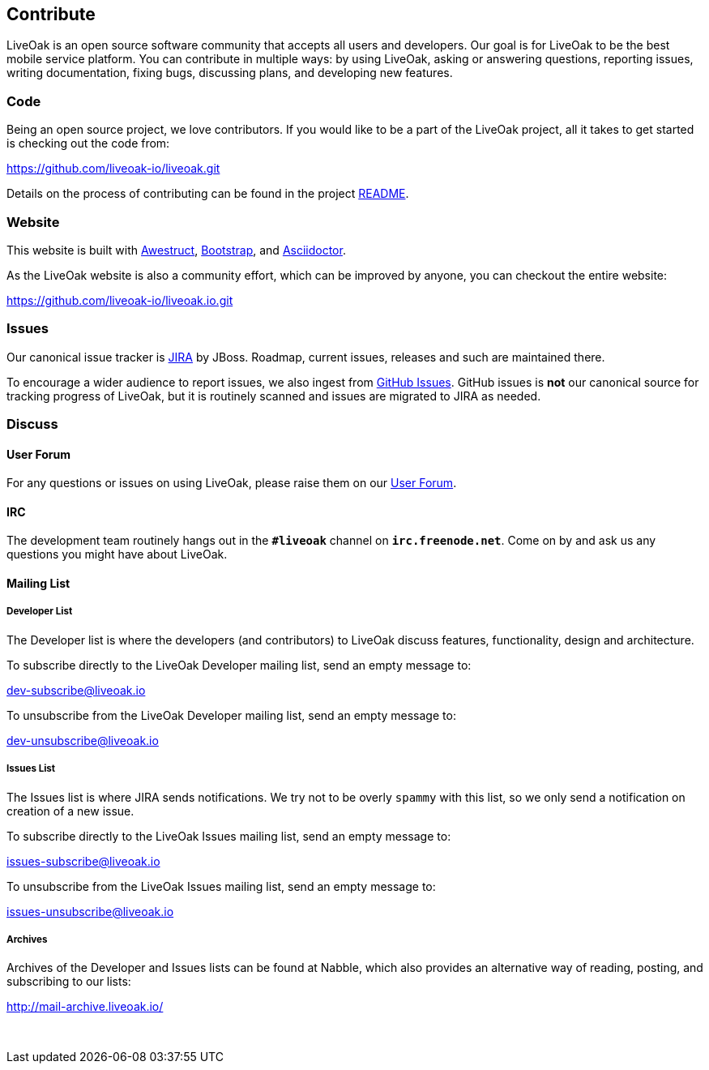 == Contribute

LiveOak is an open source software community that accepts all users and developers. Our goal is for LiveOak
to be the best mobile service platform. You can contribute in multiple ways: by using LiveOak, asking or
answering questions, reporting issues, writing documentation, fixing bugs, discussing plans, and developing
new features.

=== Code

Being an open source project, we love contributors. If you would like to be a part of
the LiveOak project, all it takes to get started is checking out the code from:

https://github.com/liveoak-io/liveoak[https://github.com/liveoak-io/liveoak.git]

Details on the process of contributing can be found in the project https://github.com/liveoak-io/liveoak/blob/master/README.md[README].

=== Website

This website is built with http://awestruct.org/[Awestruct], http://getbootstrap.com/[Bootstrap],
and http://asciidoctor.org/[Asciidoctor].

As the LiveOak website is also a community effort, which can be improved by anyone, you can checkout
the entire website:

https://github.com/liveoak-io/liveoak.io[https://github.com/liveoak-io/liveoak.io.git]

=== Issues

Our canonical issue tracker is https://issues.jboss.org/browse/LIVEOAK[JIRA] by JBoss.
Roadmap, current issues, releases and such are maintained there.

To encourage a wider audience to report issues, we also ingest from
https://github.com/liveoak-io/liveoak/issues[GitHub Issues]. GitHub issues is *not*
our canonical source for tracking progress of LiveOak, but it is routinely scanned
and issues are migrated to JIRA as needed.

=== Discuss

==== User Forum

For any questions or issues on using LiveOak, please raise them on our
https://community.jboss.org/en/liveoak[User Forum].

==== IRC

The development team routinely hangs out in the `*#liveoak*` channel on `*irc.freenode.net*`.
Come on by and ask us any questions you might have about LiveOak.

==== Mailing List

===== Developer List

The Developer list is where the developers (and contributors) to LiveOak discuss features,
functionality, design and architecture.

To subscribe directly to the LiveOak Developer mailing list, send an empty message to:

mailto:dev-subscribe@liveoak.io[]

To unsubscribe from the LiveOak Developer mailing list, send an empty message to:

mailto:dev-unsubscribe@liveoak.io[]

===== Issues List

The Issues list is where JIRA sends notifications. We try not to be overly `spammy`
with this list, so we only send a notification on creation of a new issue.

To subscribe directly to the LiveOak Issues mailing list, send an empty message to:

mailto:issues-subscribe@liveoak.io[]

To unsubscribe from the LiveOak Issues mailing list, send an empty message to:

mailto:issues-unsubscribe@liveoak.io[]

===== Archives

Archives of the Developer and Issues lists can be found at Nabble, which also provides
an alternative way of reading, posting, and subscribing to our lists:

http://mail-archive.liveoak.io/

{nbsp}
